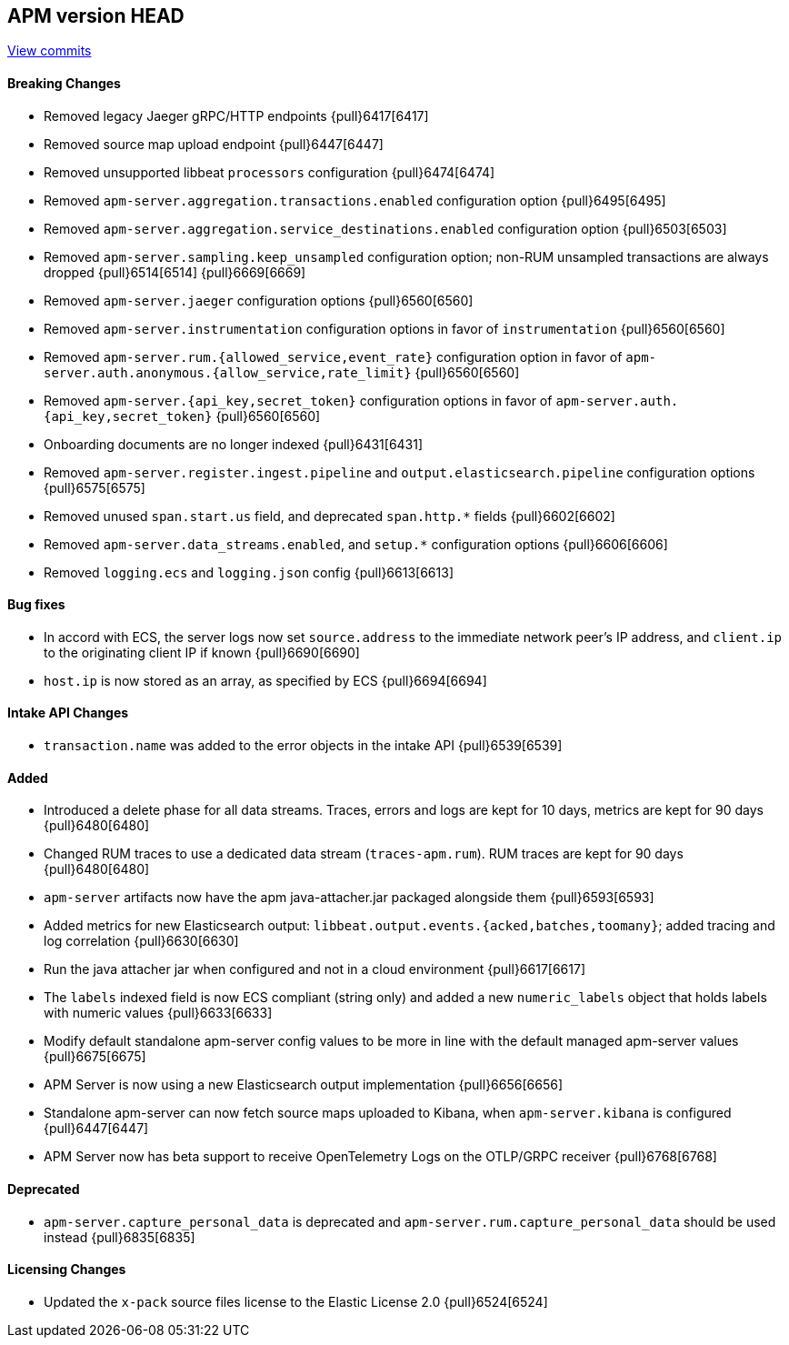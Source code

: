 [[release-notes-head]]
== APM version HEAD

https://github.com/elastic/apm-server/compare/7.15\...master[View commits]

[float]
==== Breaking Changes
- Removed legacy Jaeger gRPC/HTTP endpoints {pull}6417[6417]
- Removed source map upload endpoint {pull}6447[6447]
- Removed unsupported libbeat `processors` configuration {pull}6474[6474]
- Removed `apm-server.aggregation.transactions.enabled` configuration option {pull}6495[6495]
- Removed `apm-server.aggregation.service_destinations.enabled` configuration option {pull}6503[6503]
- Removed `apm-server.sampling.keep_unsampled` configuration option; non-RUM unsampled transactions are always dropped {pull}6514[6514] {pull}6669[6669]
- Removed `apm-server.jaeger` configuration options {pull}6560[6560]
- Removed `apm-server.instrumentation` configuration options in favor of `instrumentation` {pull}6560[6560]
- Removed `apm-server.rum.{allowed_service,event_rate}` configuration option in favor of `apm-server.auth.anonymous.{allow_service,rate_limit}` {pull}6560[6560]
- Removed `apm-server.{api_key,secret_token}` configuration options in favor of `apm-server.auth.{api_key,secret_token}` {pull}6560[6560]
- Onboarding documents are no longer indexed {pull}6431[6431]
- Removed `apm-server.register.ingest.pipeline` and `output.elasticsearch.pipeline` configuration options {pull}6575[6575]
- Removed unused `span.start.us` field, and deprecated `span.http.*` fields {pull}6602[6602]
- Removed `apm-server.data_streams.enabled`, and `setup.*` configuration options {pull}6606[6606]
- Removed `logging.ecs` and `logging.json` config {pull}6613[6613]

[float]
==== Bug fixes
- In accord with ECS, the server logs now set `source.address` to the immediate network peer's IP address, and `client.ip` to the originating client IP if known {pull}6690[6690]
- `host.ip` is now stored as an array, as specified by ECS {pull}6694[6694]

[float]
==== Intake API Changes
- `transaction.name` was added to the error objects in the intake API {pull}6539[6539]

[float]
==== Added
- Introduced a delete phase for all data streams. Traces, errors and logs are kept for 10 days, metrics are kept for 90 days {pull}6480[6480]
- Changed RUM traces to use a dedicated data stream (`traces-apm.rum`). RUM traces are kept for 90 days {pull}6480[6480]
- `apm-server` artifacts now have the apm java-attacher.jar packaged alongside them {pull}6593[6593]
- Added metrics for new Elasticsearch output: `libbeat.output.events.{acked,batches,toomany}`; added tracing and log correlation {pull}6630[6630]
- Run the java attacher jar when configured and not in a cloud environment {pull}6617[6617]
- The `labels` indexed field is now ECS compliant (string only) and added a new `numeric_labels` object that holds labels with numeric values {pull}6633[6633]
- Modify default standalone apm-server config values to be more in line with the default managed apm-server values {pull}6675[6675]
- APM Server is now using a new Elasticsearch output implementation {pull}6656[6656]
- Standalone apm-server can now fetch source maps uploaded to Kibana, when `apm-server.kibana` is configured {pull}6447[6447]
- APM Server now has beta support to receive OpenTelemetry Logs on the OTLP/GRPC receiver {pull}6768[6768]

[float]
==== Deprecated
- `apm-server.capture_personal_data` is deprecated and `apm-server.rum.capture_personal_data` should be used instead {pull}6835[6835]

[float]
==== Licensing Changes
- Updated the `x-pack` source files license to the Elastic License 2.0 {pull}6524[6524]
